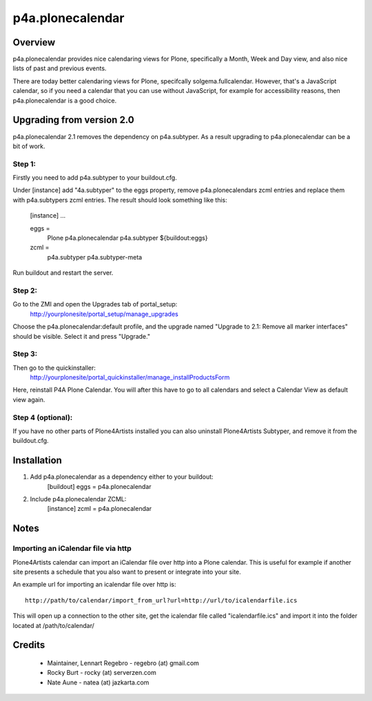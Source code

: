 ===================
 p4a.plonecalendar
===================

Overview
========

p4a.plonecalendar provides nice calendaring views for Plone, specifically
a Month, Week and Day view, and also nice lists of past and previous 
events.

There are today better calendaring views for Plone, specifcally solgema.fullcalendar.
However, that's a JavaScript calendar, so if you need a calendar that you can use
without JavaScript, for example for accessibility reasons, then p4a.plonecalendar
is a good choice.

Upgrading from version 2.0
==========================

p4a.plonecalendar 2.1 removes the dependency on p4a.subtyper. As a result
upgrading to p4a.plonecalendar can be a bit of work.

Step 1:
-------

Firstly you need to add p4a.subtyper to your buildout.cfg.

Under [instance] add "4a.subtyper" to the eggs property, remove
p4a.plonecalendars zcml entries and replace them with p4a.subtypers zcml
entries. The result should look something like this:

    [instance]
    ...
    
    eggs = 
        Plone
        p4a.plonecalendar
        p4a.subtyper
        ${buildout:eggs}

    zcml = 
        p4a.subtyper
        p4a.subtyper-meta

Run buildout and restart the server.

Step 2:
-------

Go to the ZMI and open the Upgrades tab of portal_setup: 
   http://yourplonesite/portal_setup/manage_upgrades
   
Choose the p4a.plonecalendar:default profile, and the upgrade named
"Upgrade to 2.1: Remove all marker interfaces" should be visible.
Select it and press "Upgrade."

Step 3:
-------

Then go to the quickinstaller: 
   http://yourplonesite/portal_quickinstaller/manage_installProductsForm
   
Here, reinstall P4A Plone Calendar. You will after this have to go to all
calendars and select a Calendar View as default view again.

Step 4 (optional):
------------------

If you have no other parts of Plone4Artists installed you can also uninstall
Plone4Artists Subtyper, and remove it from the buildout.cfg.


Installation
============

1. Add p4a.plonecalendar as a dependency either to your buildout:
      [buildout]
      eggs = p4a.plonecalendar

2. Include p4a.plonecalendar ZCML:
      [instance]
      zcml = p4a.plonecalendar

Notes
=====

Importing an iCalendar file via http
------------------------------------

Plone4Artists calendar can import an iCalendar file over http into a Plone
calendar. This is useful for example if another site presents a schedule
that you also want to present or integrate into your site.

An example url for importing an icalendar file over http is::

  http://path/to/calendar/import_from_url?url=http://url/to/icalendarfile.ics

This will open up a connection to the other site, get the icalendar file
called "icalendarfile.ics" and import it into the folder located at 
/path/to/calendar/


Credits
=======

  * Maintainer, Lennart Regebro - regebro (at) gmail.com
  * Rocky Burt - rocky (at) serverzen.com
  * Nate Aune - natea (at) jazkarta.com
